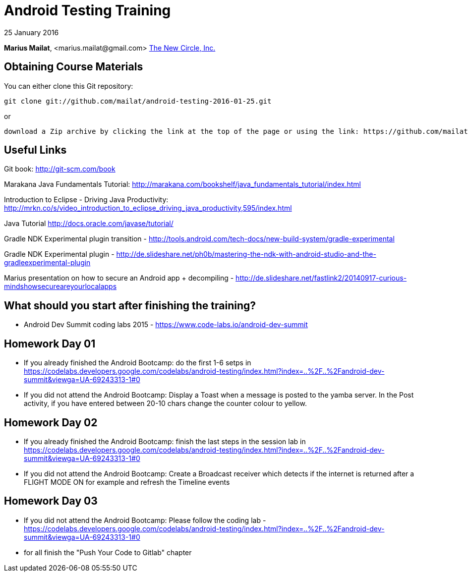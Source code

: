 = Android Testing Training

25 January 2016

*Marius Mailat*, +<marius.mailat@gmail.com>+
http://thewnewcircle.com[The New Circle, Inc.]

== Obtaining Course Materials

You can either clone this Git repository:

  git clone git://github.com/mailat/android-testing-2016-01-25.git

or

   download a Zip archive by clicking the link at the top of the page or using the link: https://github.com/mailat/android-testing-2016-01-25/archive/master.zip

== Useful Links

Git book: http://git-scm.com/book

Marakana Java Fundamentals Tutorial: http://marakana.com/bookshelf/java_fundamentals_tutorial/index.html

Introduction to Eclipse - Driving Java Productivity: http://mrkn.co/s/video_introduction_to_eclipse_driving_java_productivity,595/index.html

Java Tutorial http://docs.oracle.com/javase/tutorial/

Gradle NDK Experimental plugin transition - http://tools.android.com/tech-docs/new-build-system/gradle-experimental

Gradle NDK Experimental plugin - http://de.slideshare.net/ph0b/mastering-the-ndk-with-android-studio-and-the-gradleexperimental-plugin

Marius presentation on how to secure an Android app + decompiling - http://de.slideshare.net/fastlink2/20140917-curious-mindshowsecureareyourlocalapps

== What should you start after finishing the training?

- Android Dev Summit coding labs 2015 - https://www.code-labs.io/android-dev-summit

== Homework Day 01

- If you already finished the Android Bootcamp: do the first 1-6 setps in https://codelabs.developers.google.com/codelabs/android-testing/index.html?index=..%2F..%2Fandroid-dev-summit&viewga=UA-69243313-1#0
- If you did not attend the Android Bootcamp: Display a Toast when a message is posted to the yamba server. In the Post activity, if you have entered between 20-10 chars change the counter colour to yellow.

== Homework Day 02

- If you already finished the Android Bootcamp: finish the last steps in the session lab in https://codelabs.developers.google.com/codelabs/android-testing/index.html?index=..%2F..%2Fandroid-dev-summit&viewga=UA-69243313-1#0
- If you did not attend the Android Bootcamp: Create a Broadcast receiver which detects if the internet is returned after a FLIGHT MODE ON for example and refresh the Timeline events


== Homework Day 03

- If you did not attend the Android Bootcamp: Please follow the coding lab - https://codelabs.developers.google.com/codelabs/android-testing/index.html?index=..%2F..%2Fandroid-dev-summit&viewga=UA-69243313-1#0
- for all finish the "Push Your Code to Gitlab" chapter

